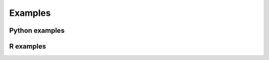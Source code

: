 Examples
========

Python examples
---------------

.. nbgallery::

    examples/n400

R examples
----------

.. nbgallery::

    examples/ucap
